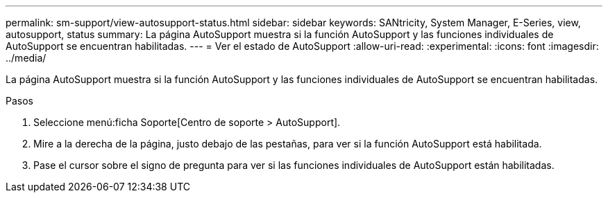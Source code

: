 ---
permalink: sm-support/view-autosupport-status.html 
sidebar: sidebar 
keywords: SANtricity, System Manager, E-Series, view, autosupport, status 
summary: La página AutoSupport muestra si la función AutoSupport y las funciones individuales de AutoSupport se encuentran habilitadas. 
---
= Ver el estado de AutoSupport
:allow-uri-read: 
:experimental: 
:icons: font
:imagesdir: ../media/


[role="lead"]
La página AutoSupport muestra si la función AutoSupport y las funciones individuales de AutoSupport se encuentran habilitadas.

.Pasos
. Seleccione menú:ficha Soporte[Centro de soporte > AutoSupport].
. Mire a la derecha de la página, justo debajo de las pestañas, para ver si la función AutoSupport está habilitada.
. Pase el cursor sobre el signo de pregunta para ver si las funciones individuales de AutoSupport están habilitadas.

